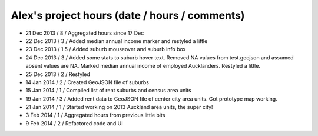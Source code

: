 Alex's project hours (date / hours / comments)
===============================================

- 21 Dec 2013 / 8 / Aggregated hours since 17 Dec
- 22 Dec 2013 / 3 / Added median annual income marker and restyled a little 
- 23 Dec 2013 / 1.5 / Added suburb mouseover and suburb info box 
- 24 Dec 2013 / 3 / Added some stats to suburb hover text. Removed NA values from test.geojson and assumed absent values are NA. Marked median annual income of employed Aucklanders. Restyled a little.
- 25 Dec 2013 / 2 / Restyled
- 14 Jan 2014 / 2 / Created GeoJSON file of suburbs
- 15 Jan 2014 / 1 / Compiled list of rent suburbs and census area units
- 19 Jan 2014 / 3 / Added rent data to GeoJSON file of center city area units. Got prototype map working.
- 21 Jan 2014 / 1 / Started working on 2013 Auckland area units, the super city! 
- 3 Feb 2014 / 1 / Aggregated hours from previous little bits
- 9 Feb 2014 / 2 / Refactored code and UI